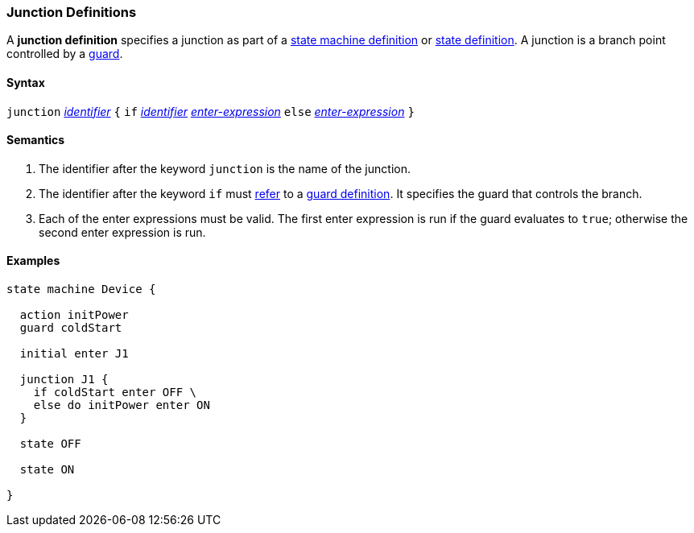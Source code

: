=== Junction Definitions

A *junction definition* specifies a junction as part of a
<<Definitions_State-Machine-Definitions,state machine definition>>
or
<<State-Machine-Behavior-Elements_State-Definitions,state definition>>.
A junction is a branch point controlled by a
<<State-Machine-Behavior-Elements_Guard-Definitions,guard>>.

==== Syntax

`junction` <<Lexical-Elements_Identifiers,_identifier_>>
`{`
`if` <<Lexical-Elements_Identifiers,_identifier_>> <<State-Machine-Behavior-Elements_Enter-Expressions,_enter-expression_>>
`else` <<State-Machine-Behavior-Elements_Enter-Expressions,_enter-expression_>>
`}`

==== Semantics

. The identifier after the keyword `junction` is the name of the junction. 

. The identifier after the keyword `if` must
<<Definitions_State-Machine-Definitions_Semantics_Scoping-of-Names,refer>>
to a
<<State-Machine-Behavior-Elements_Guard-Definitions,guard definition>>.
It specifies the guard that controls the branch.

. Each of the enter expressions must be valid.
The first enter expression is run if the guard evaluates to `true`;
otherwise the second enter expression is run.

==== Examples

[source,fpp]
----
state machine Device {

  action initPower
  guard coldStart

  initial enter J1

  junction J1 {
    if coldStart enter OFF \
    else do initPower enter ON
  }

  state OFF

  state ON

}
----
